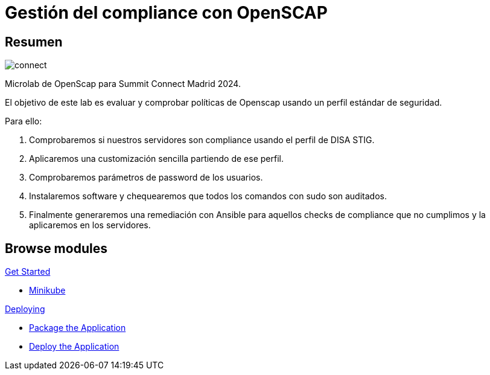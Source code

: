 = Gestión del compliance con OpenSCAP
:page-layout: home
:!sectids:

[.text-center.strong]
== Resumen

image::connect.png[]

Microlab de OpenScap para Summit Connect Madrid 2024.

El objetivo de este lab es evaluar y comprobar políticas de Openscap usando un perfil estándar de seguridad. 

Para ello:

1. Comprobaremos si nuestros servidores son compliance usando el perfil de DISA STIG. 
2. Aplicaremos una customización sencilla partiendo de ese perfil.
3. Comprobaremos parámetros de password de los usuarios.
4. Instalaremos software y chequearemos que todos los comandos con sudo son auditados. 
5. Finalmente generaremos una remediación con Ansible para aquellos checks de compliance que no cumplimos y la aplicaremos en los servidores. 

[.tiles.browse]
== Browse modules

[.tile]
.xref:01-introduccion.adoc[Get Started]
* xref:01-introduccion.adoc#minikube[Minikube]

[.tile]
.xref:02-deploy.adoc[Deploying]
* xref:02-caso-practico.adoc#package[Package the Application]
* xref:02-caso-practico.adoc#deploy[Deploy the Application]

